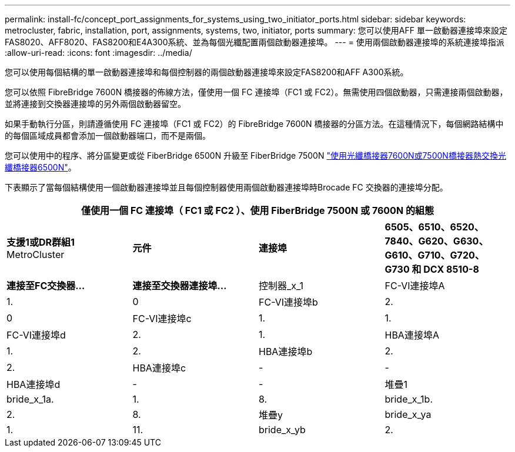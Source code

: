 ---
permalink: install-fc/concept_port_assignments_for_systems_using_two_initiator_ports.html 
sidebar: sidebar 
keywords: metrocluster, fabric, installation, port, assignments, systems, two, initiator, ports 
summary: 您可以使用AFF 單一啟動器連接埠來設定FAS8020、AFF8020、FAS8200和E4A300系統、並為每個光纖配置兩個啟動器連接埠。 
---
= 使用兩個啟動器連接埠的系統連接埠指派
:allow-uri-read: 
:icons: font
:imagesdir: ../media/


[role="lead"]
您可以使用每個結構的單一啟動器連接埠和每個控制器的兩個啟動器連接埠來設定FAS8200和AFF A300系統。

您可以依照 FibreBridge 7600N 橋接器的佈線方法，僅使用一個 FC 連接埠（FC1 或 FC2）。無需使用四個啟動器，只需連接兩個啟動器，並將連接到交換器連接埠的另外兩個啟動器留空。

如果手動執行分區，則請遵循使用 FC 連接埠（FC1 或 FC2）的 FibreBridge 7600N 橋接器的分區方法。在這種情況下，每個網路結構中的每個區域成員都會添加一個啟動器端口，而不是兩個。

您可以使用中的程序、將分區變更或從 FiberBridge 6500N 升級至 FiberBridge 7500N link:../maintain/task_replace_a_sle_fc_to_sas_bridge.html#hot_swap_6500n["使用光纖橋接器7600N或7500N橋接器熱交換光纖橋接器6500N"]。

下表顯示了當每個結構使用一個啟動器連接埠並且每個控制器使用兩個啟動器連接埠時Brocade FC 交換器的連接埠分配。

[cols="2a,2a,2a,2a"]
|===
4+| 僅使用一個 FC 連接埠（ FC1 或 FC2 ）、使用 FiberBridge 7500N 或 7600N 的組態 


 a| 
*支援1或DR群組1* MetroCluster



 a| 
*元件*
 a| 
*連接埠*
 a| 
*6505、6510、6520、7840、G620、G630、G610、G710、G720、G730 和 DCX 8510-8*



 a| 
*連接至FC交換器...*
 a| 
*連接至交換器連接埠...*



 a| 
控制器_x_1
 a| 
FC-VI連接埠A
 a| 
1.
 a| 
0



 a| 
FC-VI連接埠b
 a| 
2.
 a| 
0



 a| 
FC-VI連接埠c
 a| 
1.
 a| 
1.



 a| 
FC-VI連接埠d
 a| 
2.
 a| 
1.



 a| 
HBA連接埠A
 a| 
1.
 a| 
2.



 a| 
HBA連接埠b
 a| 
2.
 a| 
2.



 a| 
HBA連接埠c
 a| 
-
 a| 
-



 a| 
HBA連接埠d
 a| 
-
 a| 
-



 a| 
堆疊1
 a| 
bride_x_1a.
 a| 
1.
 a| 
8.



 a| 
bride_x_1b.
 a| 
2.
 a| 
8.



 a| 
堆疊y
 a| 
bride_x_ya
 a| 
1.
 a| 
11.



 a| 
bride_x_yb
 a| 
2.
 a| 
11.

|===
